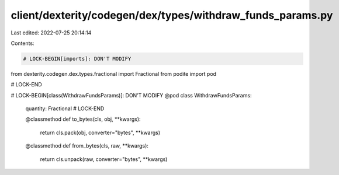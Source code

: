 client/dexterity/codegen/dex/types/withdraw_funds_params.py
===========================================================

Last edited: 2022-07-25 20:14:14

Contents:

.. code-block:: py

    # LOCK-BEGIN[imports]: DON'T MODIFY
from dexterity.codegen.dex.types.fractional import Fractional
from podite import pod

# LOCK-END


# LOCK-BEGIN[class(WithdrawFundsParams)]: DON'T MODIFY
@pod
class WithdrawFundsParams:
    quantity: Fractional
    # LOCK-END

    @classmethod
    def to_bytes(cls, obj, **kwargs):
        return cls.pack(obj, converter="bytes", **kwargs)

    @classmethod
    def from_bytes(cls, raw, **kwargs):
        return cls.unpack(raw, converter="bytes", **kwargs)


